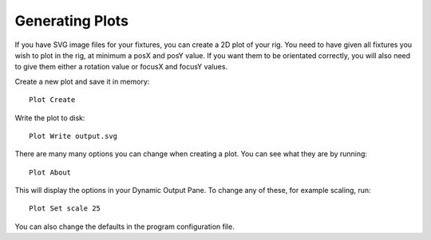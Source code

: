 Generating Plots
================

If you have SVG image files for your fixtures, you can create a 2D plot of
your rig. You need to have given all fixtures you wish to plot in the rig,
at minimum a posX and posY value. If you want them to be orientated correctly,
you will also need to give them either a rotation value or focusX and focusY values.

Create a new plot and save it in memory::

    Plot Create

Write the plot to disk::

    Plot Write output.svg

There are many many options you can change when creating a plot. You can see what they
are by running::

    Plot About

This will display the options in your Dynamic Output Pane. To change any of these, for
example scaling, run::

    Plot Set scale 25

You can also change the defaults in the program configuration file.